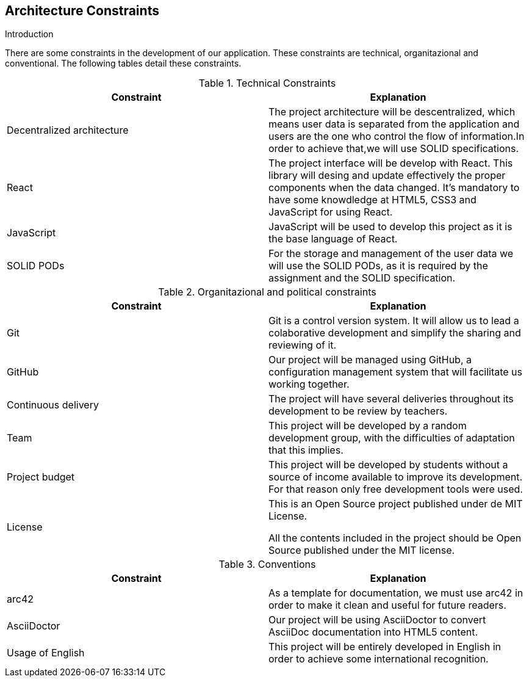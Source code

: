 [[section-architecture-constraints]]
== Architecture Constraints

****
.Introduction
There are some constraints in the development of our application. These constraints are technical, organitazional and conventional. The following tables detail these constraints.

[cols=2*,options="header"]
.Technical Constraints
|===
|Constraint
|Explanation

|Decentralized architecture
|The project architecture will be descentralized, which means user data is separated from the application and users are the one who control the flow of information.In order to achieve that,we will use SOLID specifications.

|React
|The project interface will be develop with React. This library will desing and update effectively the proper components when the data changed. It's mandatory to have some knowdledge at HTML5, CSS3 and JavaScript for using React.

|JavaScript
|JavaScript will be used to develop this project as it is the base language of React.

|SOLID PODs
|For the storage and management of the user data we will use the SOLID PODs, as it is required by the assignment and the SOLID specification.

|===

[cols=2*,options="header"]
.Organitazional and political constraints
|===
|Constraint
|Explanation

|Git
|Git is a control version system.
It will allow us to lead a colaborative development and simplify the sharing and reviewing of it.

|GitHub
|Our project will be managed using GitHub, a configuration management system that will facilitate us working together.

|Continuous delivery
|The project will have several deliveries throughout its development to be review by teachers.

|Team
|This project will be developed by a random development group, with the difficulties of adaptation that this implies.

|Project budget
|This project will be developed by students without a source of income available to improve its development.
For that reason only free development tools were used.

|License
|This is an Open Source project published under de MIT License.
	

All the contents included in the project should be Open Source published under the MIT license.
|===

[cols=2*,options="header"]
.Conventions
|===
|Constraint
|Explanation

|arc42
|As a template for documentation, we must use arc42 in order to make it clean and useful for future readers.

|AsciiDoctor
|Our project will be using AsciiDoctor to convert AsciiDoc documentation into HTML5 content.

|Usage of English
|This project will be entirely developed in English in order to achieve some international recognition.

|===



****
